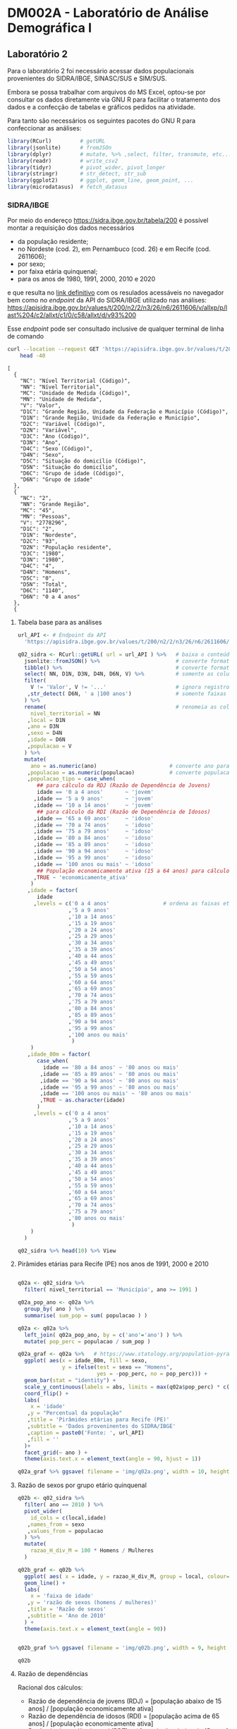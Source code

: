 #+startup: align indent contents


* DM002A - Laboratório de Análise Demográfica I

** Laboratório 2

Para o laboratório 2 foi necessário acessar dados populacionais provenientes do SIDRA/IBGE, SINASC/SUS e SIM/SUS.

Embora se possa trabalhar com arquivos do MS Excel, optou-se por consultar os dados diretamente via GNU R para facilitar o tratamento dos dados e a confecção de tabelas e gráficos pedidos na atividade.

Para tanto são necessários os seguintes pacotes do GNU R para confeccionar as análises:

#+begin_src R :results none :session
library(RCurl)         # getURL
library(jsonlite)      # fromJSOn
library(dplyr)         # mutate, %>% ,select, filter, transmute, etc...
library(readr)         # write_csv2
library(tidyr)         # pivot_wider, pivot_longer
library(stringr)       # str_detect, str_sub
library(ggplot2)       # ggplot, geom_line, geom_point, ...
library(microdatasus)  # fetch_datasus
#+end_src


*** SIDRA/IBGE

Por meio do endereço https://sidra.ibge.gov.br/tabela/200 é possível montar a requisição dos dados necessários

- da população residente;
- no Nordeste (cod. 2), em Pernambuco (cod. 26) e em Recife (cod. 2611606);
- por sexo;
- por faixa etária quinquenal;
- para os anos de 1980, 1991, 2000, 2010 e 2020

e que resulta no [[https://sidra.ibge.gov.br/tabela/200#/n2/2/n3/26/n6/2611606/v/allxp/p/last%204/c2/allxt/c1/0/c58/allxt/d/v93%200/l/v,p+c2+c1,t+c58][link definitivo]] com os resulados acessáveis no navegador bem como no /endpoint/ da API do SIDRA/IBGE utilizado nas análises:
https://apisidra.ibge.gov.br/values/t/200/n2/2/n3/26/n6/2611606/v/allxp/p/last%204/c2/allxt/c1/0/c58/allxt/d/v93%200

Esse /endpoint/ pode ser consultado inclusive de qualquer terminal de linha de comando
#+begin_src sh :exports both :results output 
curl --location --request GET 'https://apisidra.ibge.gov.br/values/t/200/n2/2/n3/26/n6/2611606/v/allxp/p/last%204/c2/allxt/c1/0/c58/allxt/d/v93%200' |
	head -40
#+end_src

#+RESULTS:
#+begin_example
[
  {
    "NC": "Nível Territorial (Código)",
    "NN": "Nível Territorial",
    "MC": "Unidade de Medida (Código)",
    "MN": "Unidade de Medida",
    "V": "Valor",
    "D1C": "Grande Região, Unidade da Federação e Município (Código)",
    "D1N": "Grande Região, Unidade da Federação e Município",
    "D2C": "Variável (Código)",
    "D2N": "Variável",
    "D3C": "Ano (Código)",
    "D3N": "Ano",
    "D4C": "Sexo (Código)",
    "D4N": "Sexo",
    "D5C": "Situação do domicílio (Código)",
    "D5N": "Situação do domicílio",
    "D6C": "Grupo de idade (Código)",
    "D6N": "Grupo de idade"
  },
  {
    "NC": "2",
    "NN": "Grande Região",
    "MC": "45",
    "MN": "Pessoas",
    "V": "2778296",
    "D1C": "2",
    "D1N": "Nordeste",
    "D2C": "93",
    "D2N": "População residente",
    "D3C": "1980",
    "D3N": "1980",
    "D4C": "4",
    "D4N": "Homens",
    "D5C": "0",
    "D5N": "Total",
    "D6C": "1140",
    "D6N": "0 a 4 anos"
  },
  {
#+end_example

**** Tabela base para as análises

#+begin_src R :colnames yes :session
url_API <- # Endpoint da API
  'https://apisidra.ibge.gov.br/values/t/200/n2/2/n3/26/n6/2611606/v/allxp/p/last%204/c2/allxt/c1/0/c58/allxt/d/v93%200'

q02_sidra <- RCurl::getURL( url = url_API ) %>%   # baixa o conteúdo da URL em formato JSON
  jsonlite::fromJSON() %>%                        # converte formato de JSON para data frame
  tibble() %>%                                    # converte formato de data frame para tibble
  select( NN, D1N, D3N, D4N, D6N, V) %>%          # somente as colunas relevantes para análises e gráficos
  filter(
    V != 'Valor', V != '...'                      # ignora registros com '...' e 'Valor' na coluna V
   ,str_detect( D6N, ' a |100 anos')              # somente faixas etárias quinquenais
  ) %>%
  rename(                                         # renomeia as colunas
    nivel_territorial = NN
   ,local = D1N
   ,ano = D3N
   ,sexo = D4N
   ,idade = D6N
   ,populacao = V
  ) %>%
  mutate(
    ano = as.numeric(ano)                       # converte ano para número
   ,populacao = as.numeric(populacao)           # converte populacao para número
   ,populacao_tipo = case_when(
      ## para cálculo da RDJ (Razão de Dependência de Jovens)
      idade == '0 a 4 anos'       ~ 'jovem'
     ,idade == '5 a 9 anos'       ~ 'jovem'
     ,idade == '10 a 14 anos'     ~ 'jovem'
      ## para cálculo da RDI (Razão de Dependência de Idosos)
     ,idade == '65 a 69 anos'     ~ 'idoso'
     ,idade == '70 a 74 anos'     ~ 'idoso'
     ,idade == '75 a 79 anos'     ~ 'idoso'
     ,idade == '80 a 84 anos'     ~ 'idoso'
     ,idade == '85 a 89 anos'     ~ 'idoso'
     ,idade == '90 a 94 anos'     ~ 'idoso'
     ,idade == '95 a 99 anos'     ~ 'idoso'
     ,idade == '100 anos ou mais' ~ 'idoso'
      ## População economicamente ativa (15 a 64 anos) para cálculo da RDI e RDJ
     ,TRUE ~ 'economicamente_ativa'
    )
   ,idade = factor(
      idade
     ,levels = c('0 a 4 anos'                 # ordena as faixas etárias após transformar variável para fator
                ,'5 a 9 anos'
                ,'10 a 14 anos'
                ,'15 a 19 anos'
                ,'20 a 24 anos'
                ,'25 a 29 anos'
                ,'30 a 34 anos'
                ,'35 a 39 anos'
                ,'40 a 44 anos'
                ,'45 a 49 anos'
                ,'50 a 54 anos'
                ,'55 a 59 anos'
                ,'60 a 64 anos'
                ,'65 a 69 anos'
                ,'70 a 74 anos'
                ,'75 a 79 anos'
                ,'80 a 84 anos'
                ,'85 a 89 anos'
                ,'90 a 94 anos'
                ,'95 a 99 anos'
                ,'100 anos ou mais'
                 )
    )
   ,idade_80m = factor(
      case_when(
        idade == '80 a 84 anos' ~ '80 anos ou mais'
       ,idade == '85 a 89 anos' ~ '80 anos ou mais'
       ,idade == '90 a 94 anos' ~ '80 anos ou mais'
       ,idade == '95 a 99 anos' ~ '80 anos ou mais'
       ,idade == '100 anos ou mais' ~ '80 anos ou mais'
       ,TRUE ~ as.character(idade)
      )
     ,levels = c('0 a 4 anos'
                ,'5 a 9 anos'
                ,'10 a 14 anos'
                ,'15 a 19 anos'
                ,'20 a 24 anos'
                ,'25 a 29 anos'
                ,'30 a 34 anos'
                ,'35 a 39 anos'
                ,'40 a 44 anos'
                ,'45 a 49 anos'
                ,'50 a 54 anos'
                ,'55 a 59 anos'
                ,'60 a 64 anos'
                ,'65 a 69 anos'
                ,'70 a 74 anos'
                ,'75 a 79 anos'
                ,'80 anos ou mais'
                 )
    )
  )

q02_sidra %>% head(10) %>% View
#+end_src

#+RESULTS:
| nivel_territorial | local    |  ano | sexo   | idade        | populacao | populacao_tipo       | idade_80m    |
|-------------------+----------+------+--------+--------------+-----------+----------------------+--------------|
| Grande Região     | Nordeste | 1980 | Homens | 0 a 4 anos   |   2778296 | jovem                | 0 a 4 anos   |
| Grande Região     | Nordeste | 1980 | Homens | 5 a 9 anos   |   2480982 | jovem                | 5 a 9 anos   |
| Grande Região     | Nordeste | 1980 | Homens | 10 a 14 anos |   2322782 | jovem                | 10 a 14 anos |
| Grande Região     | Nordeste | 1980 | Homens | 15 a 19 anos |   1970666 | economicamente_ativa | 15 a 19 anos |
| Grande Região     | Nordeste | 1980 | Homens | 20 a 24 anos |   1393882 | economicamente_ativa | 20 a 24 anos |
| Grande Região     | Nordeste | 1980 | Homens | 25 a 29 anos |   1078482 | economicamente_ativa | 25 a 29 anos |
| Grande Região     | Nordeste | 1980 | Homens | 30 a 34 anos |    923290 | economicamente_ativa | 30 a 34 anos |
| Grande Região     | Nordeste | 1980 | Homens | 35 a 39 anos |    786453 | economicamente_ativa | 35 a 39 anos |
| Grande Região     | Nordeste | 1980 | Homens | 40 a 44 anos |    725833 | economicamente_ativa | 40 a 44 anos |
| Grande Região     | Nordeste | 1980 | Homens | 45 a 49 anos |    552760 | economicamente_ativa | 45 a 49 anos |

**** Pirâmides etárias para Recife (PE) nos anos de 1991, 2000 e 2010

#+begin_src R :results none :session

q02a <- q02_sidra %>% 
  filter( nivel_territorial == 'Município', ano >= 1991 ) 

q02a_pop_ano <- q02a %>% 
  group_by( ano ) %>%
  summarise( sum_pop = sum( populacao ) )

q02a <- q02a %>%
  left_join( q02a_pop_ano, by = c('ano'='ano') ) %>% 
  mutate( pop_perc = populacao / sum_pop )

q02a_graf <- q02a %>%   # https://www.statology.org/population-pyramid-in-r/
  ggplot( aes(x = idade_80m, fill = sexo,
              y = ifelse(test = sexo == "Homens",
                         yes = -pop_perc, no = pop_perc))) + 
  geom_bar(stat = "identity") +
  scale_y_continuous(labels = abs, limits = max(q02a$pop_perc) * c(-1,1)) +
  coord_flip() +
  labs(
    x = 'idade'
   ,y = "Percentual da população"
   ,title = 'Pirâmides etárias para Recife (PE)'
   ,subtitle = 'Dados proveninentes do SIDRA/IBGE'
   ,caption = paste0('Fonte: ', url_API)
   ,fill = ''
  )+ 
  facet_grid(~ ano ) +
  theme(axis.text.x = element_text(angle = 90, hjust = 1))

q02a_graf %>% ggsave( filename = 'img/q02a.png', width = 10, height = 4)

#+end_src

#+CAPTION: Pirâmide etária para Recife (PE)
#+ATTR_ORG: :width 600
[[./img/q02a.png]]

**** Razão de sexos por grupo etário quinquenal

#+begin_src R :colnames yes :session
q02b <- q02_sidra %>% 
  filter( ano == 2010 ) %>%
  pivot_wider(
    id_cols = c(local,idade)
   ,names_from = sexo
   ,values_from = populacao
  ) %>%
  mutate(
    razao_H_div_M = 100 * Homens / Mulheres
  )

q02b_graf <- q02b %>%
  ggplot( aes( x = idade, y = razao_H_div_M, group = local, colour=local) ) +
  geom_line() +
  labs(
    x = 'faixa de idade'
   ,y = 'razão de sexos (homens / mulheres)'
   ,title = 'Razão de sexos'
   ,subtitle = 'Ano de 2010'
  ) +
  theme(axis.text.x = element_text(angle = 90))


q02b_graf %>% ggsave( filename = 'img/q02b.png', width = 9, height =5)

q02b
#+end_src

#+RESULTS:
| local       | idade            |  Homens | Mulheres |    razao_H_div_M |
|-------------+------------------+---------+----------+------------------|
| Nordeste    | 0 a 4 anos       | 2156068 |  2081406 | 103.587094492857 |
| Nordeste    | 5 a 9 anos       | 2356474 |  2270963 | 103.765407010154 |
| Nordeste    | 10 a 14 anos     | 2665839 |  2579337 | 103.353652508377 |
| Nordeste    | 15 a 19 anos     | 2580749 |  2555119 | 101.003084396461 |
| Nordeste    | 20 a 24 anos     | 2497122 |  2551003 |  97.887850386691 |
| Nordeste    | 25 a 29 anos     | 2341069 |  2439128 | 95.9797517801444 |
| Nordeste    | 30 a 34 anos     | 2072044 |  2189846 | 94.6205349599926 |
| Nordeste    | 35 a 39 anos     | 1759523 |  1888622 | 93.1643812261003 |
| Nordeste    | 40 a 44 anos     | 1609419 |  1746386 | 92.1571176131737 |
| Nordeste    | 45 a 49 anos     | 1393291 |  1525052 | 91.3602290282561 |
| Nordeste    | 50 a 54 anos     | 1124879 |  1271726 | 88.4529371893002 |
| Nordeste    | 55 a 59 anos     |  914617 |  1060143 |   86.27298392764 |
| Nordeste    | 60 a 64 anos     |  763608 |   879859 | 86.7875420948129 |
| Nordeste    | 65 a 69 anos     |  580506 |   690356 | 84.0879198558425 |
| Nordeste    | 70 a 74 anos     |  449022 |   554281 | 81.0098127123246 |
| Nordeste    | 75 a 79 anos     |  285718 |   383075 | 74.5853945049925 |
| Nordeste    | 80 a 84 anos     |  192810 |   266205 | 72.4291429537387 |
| Nordeste    | 85 a 89 anos     |  106353 |   144403 |  73.650131922467 |
| Nordeste    | 90 a 94 anos     |   43499 |    65574 | 66.3357428249001 |
| Nordeste    | 95 a 99 anos     |   13368 |    23383 | 57.1697386990549 |
| Nordeste    | 100 anos ou mais |    3070 |     7035 | 43.6389481165601 |
| Pernambuco  | 0 a 4 anos       |  345253 |   332602 | 103.803645197563 |
| Pernambuco  | 5 a 9 anos       |  378382 |   366540 | 103.230752441753 |
| Pernambuco  | 10 a 14 anos     |  423518 |   411581 | 102.900279653337 |
| Pernambuco  | 15 a 19 anos     |  407321 |   406078 | 100.306098828304 |
| Pernambuco  | 20 a 24 anos     |  402720 |   414830 | 97.0807318660656 |
| Pernambuco  | 25 a 29 anos     |  379007 |   401078 | 94.4970803684071 |
| Pernambuco  | 30 a 34 anos     |  345039 |   372477 | 92.6336391240264 |
| Pernambuco  | 35 a 39 anos     |  301392 |   333467 | 90.3813570758126 |
| Pernambuco  | 40 a 44 anos     |  271348 |   305918 | 88.6995861636125 |
| Pernambuco  | 45 a 49 anos     |  233884 |   268189 | 87.2086476328261 |
| Pernambuco  | 50 a 54 anos     |  189821 |   225006 | 84.3626392185097 |
| Pernambuco  | 55 a 59 anos     |  153700 |   190539 | 80.6659004193367 |
| Pernambuco  | 60 a 64 anos     |  128302 |   159365 |  80.508267185392 |
| Pernambuco  | 65 a 69 anos     |   95894 |   124321 | 77.1341929360285 |
| Pernambuco  | 70 a 74 anos     |   73732 |    99982 | 73.7452741493469 |
| Pernambuco  | 75 a 79 anos     |   45511 |    66360 | 68.5819770946353 |
| Pernambuco  | 80 a 84 anos     |   31089 |    46670 | 66.6145275337476 |
| Pernambuco  | 85 a 89 anos     |   16445 |    25120 | 65.4657643312102 |
| Pernambuco  | 90 a 94 anos     |    6203 |    10827 | 57.2919552969428 |
| Pernambuco  | 95 a 99 anos     |    1801 |     3529 | 51.0342873335222 |
| Pernambuco  | 100 anos ou mais |     319 |     1289 | 24.7478665632273 |
| Recife (PE) | 0 a 4 anos       |   48897 |    47632 | 102.655777628485 |
| Recife (PE) | 5 a 9 anos       |   53570 |    51407 | 104.207598187017 |
| Recife (PE) | 10 a 14 anos     |   60882 |    59217 | 102.811692588277 |
| Recife (PE) | 15 a 19 anos     |   62620 |    62954 | 99.4694538869651 |
| Recife (PE) | 20 a 24 anos     |   67534 |    72360 | 93.3305693753455 |
| Recife (PE) | 25 a 29 anos     |   66963 |    74189 |  90.260011592015 |
| Recife (PE) | 30 a 34 anos     |   60573 |    69801 | 86.7795590321056 |
| Recife (PE) | 35 a 39 anos     |   54799 |    64814 | 84.5480914617212 |
| Recife (PE) | 40 a 44 anos     |   51214 |    61179 | 83.7117311495775 |
| Recife (PE) | 45 a 49 anos     |   46608 |    57606 | 80.9082387251328 |
| Recife (PE) | 50 a 54 anos     |   39137 |    50648 | 77.2725477807613 |
| Recife (PE) | 55 a 59 anos     |   30110 |    40949 | 73.5304891450341 |
| Recife (PE) | 60 a 64 anos     |   22596 |    33669 | 67.1121803439366 |
| Recife (PE) | 65 a 69 anos     |   15626 |    25609 | 61.0176109961342 |
| Recife (PE) | 70 a 74 anos     |   11317 |    20951 | 54.0165147248341 |
| Recife (PE) | 75 a 79 anos     |    7943 |    14713 | 53.9862706450078 |
| Recife (PE) | 80 a 84 anos     |    5677 |    10784 | 52.6428041543027 |
| Recife (PE) | 85 a 89 anos     |    2691 |     5929 | 45.3870804520155 |
| Recife (PE) | 90 a 94 anos     |     824 |     2470 | 33.3603238866397 |
| Recife (PE) | 95 a 99 anos     |     182 |      650 |               28 |
| Recife (PE) | 100 anos ou mais |      56 |      352 | 15.9090909090909 |

#+CAPTION: Razão de sexos Recife (PE)
#+ATTR_ORG: :width 600
[[./img/q02b.png]]

**** Razão de dependências

Racional dos cálculos:

- Razão de dependência de jovens (RDJ) = [população abaixo de 15 anos] / [população economicamente ativa]
- Razão de dependência de idosos (RDI) = [população acima de 65 anos] / [população economicamente ativa]
- Razão de dependência total (RDT) = ( [população abaixo de 15 anos] + [população acima de 65 anos]) / [população economicamente ativa]
- Índice de envelhecimento = [população acima de 65 anos] / [população abaixo de 15 anos]

#+begin_src R :colnames yes :session
q02_sidra %>% 
  ## filter( nivel_territorial == 'Município', ano %in% c(1991,2010) ) %>%
  group_by( local,  ano, populacao_tipo ) %>%
  summarise( sum_populacao = sum(populacao) ) %>%
  pivot_wider(
    id_cols = c(local, ano)
   ,names_from = populacao_tipo
   ,values_from = sum_populacao
   ,values_fill = 0
    ,values_fn = sum
  ) %>% 
  transmute(
    local
   ,ano
   ,RDI = 100 * ( idoso / economicamente_ativa )
   ,RDJ = 100 * ( jovem / economicamente_ativa )
   ,RDT = 100 * ( (idoso + jovem) / economicamente_ativa )
   ,indice_envelhecimento = 100 * ( idoso / jovem )
  ) 
#+end_src

#+RESULTS:
| local       |  ano |              RDI |              RDJ |              RDT | indice_envelhecimento |
|-------------+------+------------------+------------------+------------------+-----------------------|
| Nordeste    | 1980 | 7.39303712027996 | 83.2451121020515 | 90.6381492223314 |      8.88104650663059 |
| Nordeste    | 1991 | 7.51277657582429 | 70.9515166773624 | 78.4642932531867 |      10.5886060335921 |
| Nordeste    | 2000 | 9.54451937284087 | 53.9702610909044 | 63.5147804637453 |      17.6847752445826 |
| Nordeste    | 2010 | 10.8313733062728 | 40.1274201256683 | 50.9587934319411 |       26.992448735433 |
| Pernambuco  | 1980 | 7.39978255148905 | 78.0441727992454 | 85.4439553507345 |      9.48153114585974 |
| Pernambuco  | 1991 | 7.80937241361709 | 63.9087089627245 | 71.7180813763416 |      12.2195746720091 |
| Pernambuco  | 2000 | 9.78564316300498 | 49.6488847637462 | 59.4345279267512 |       19.709693801925 |
| Pernambuco  | 2010 | 11.0212088297763 | 38.3374358453657 |  49.358644675142 |      28.7479028963504 |
| Recife (PE) | 1980 | 5.85842950583884 |  58.066367590151 | 63.9247970959899 |      10.0891957754088 |
| Recife (PE) | 1991 | 6.98817254006017 | 48.7761108058985 | 55.7642833459587 |       14.327039250565 |
| Recife (PE) | 2000 | 9.69085683323224 | 38.8623999181493 | 48.5532567513815 |      24.9363313990974 |
| Recife (PE) | 2010 | 11.5354807703772 | 29.4963052233146 | 41.0317859936918 |      39.1082228199188 |

**** Taxas médias de crescimento anual

***** Nordeste

#+begin_src R :colnames yes :session
q02e <- q02_sidra %>% 
    filter( nivel_territorial == 'Grande Região' ) %>%
    group_by( local,  ano ) %>%
    summarise(
        populacao = sum(populacao)
       ,linear = 0
       ,geometrica = 0
       ,exponencial = 0
    ) %>%
    as.data.frame()
q02e[1,'linear'] <- ''
q02e[1,'geometrica'] <- ''
q02e[1,'exponencial'] <- ''

for( i in 2:nrow(q02e) ) {
    ## Variáveis de apoio
    B <- q02e[i,'populacao']               # população no final do período (T[n])
    A <- q02e[i-1,'populacao']             # população no início do período (T[0])
    n <- q02e[i,'ano'] - q02e[i-1,'ano']   # período em anos (n)
    ## taxa média de crescimento linear :     B = A + A*n*i  ==> i = (B-A)/(A*n)
    q02e[i,'linear']      <- 100 * ( (B-A)/(A*n) )
    ## taxa média de crescimento geométrica:  B = A*(1+i)^n  ==> i = exp( ln(B/A)/n ) - 1
    q02e[i,'geometrica']  <- 100 * ( exp( log(B/A) / n ) - 1 )
    ## taxa média de crescimento exponencial: B = A*exp(i*n) ==> i = ln(B/A)/n
    q02e[i,'exponencial'] <- 100 * ( log(B/A) / n )
}
q02e
#+end_src

#+RESULTS:
| local    |  ano | populacao |           linear |       geometrica |      exponencial |
|----------+------+-----------+------------------+------------------+------------------|
| Nordeste | 1980 |  34582845 |                  |                  |                  |
| Nordeste | 1991 |  42120061 | 1.98133338811614 | 1.80858197433211 | 1.79242168769787 |
| Nordeste | 2000 |  47782487 | 1.49372633730147 | 1.41136768510652 | 1.40150062336228 |
| Nordeste | 2010 |  53081950 | 1.10908061357292 | 1.05732816478274 | 1.05177754179527 |

***** Pernambuco

#+begin_src R :colnames yes :session
q02e <- q02_sidra %>% 
    filter( nivel_territorial == 'Unidade da Federação' ) %>%
    group_by( local,  ano ) %>%
    summarise(
        populacao = sum(populacao)
       ,linear = 0
       ,geometrica = 0
       ,exponencial = 0
    ) %>%
    as.data.frame()
q02e[1,'linear'] <- ''
q02e[1,'geometrica'] <- ''
q02e[1,'exponencial'] <- ''

for( i in 2:nrow(q02e) ) {
    ## Variáveis de apoio
    B <- q02e[i,'populacao']               # população no final do período (T[n])
    A <- q02e[i-1,'populacao']             # população no início do período (T[0])
    n <- q02e[i,'ano'] - q02e[i-1,'ano']   # período em anos (n)
    ## taxa média de crescimento linear :     B = A + A*n*i  ==> i = (B-A)/(A*n)
    q02e[i,'linear']      <- 100 * ( (B-A)/(A*n) )
    ## taxa média de crescimento geométrica:  B = A*(1+i)^n  ==> i = exp( ln(B/A)/n ) - 1
    q02e[i,'geometrica']  <- 100 * ( exp( log(B/A) / n ) - 1 )
    ## taxa média de crescimento exponencial: B = A*exp(i*n) ==> i = ln(B/A)/n
    q02e[i,'exponencial'] <- 100 * ( log(B/A) / n )
}
q02e
#+end_src

#+RESULTS:
| local      |  ano | populacao |           linear |       geometrica |      exponencial |
|------------+------+-----------+------------------+------------------+------------------|
| Pernambuco | 1980 |   6102764 |                  |                  |                  |
| Pernambuco | 1991 |   7064645 | 1.43285447827783 | 1.33944566443656 | 1.33055439878391 |
| Pernambuco | 2000 |   7929151 |  1.3596751460579 | 1.29096414532632 | 1.28270223278291 |
| Pernambuco | 2010 |   8796449 |  1.0938094128867 | 1.04342762445382 | 1.03802149195118 |

***** Recife

#+begin_src R :colnames yes :session
q02e <- q02_sidra %>% 
    filter( nivel_territorial == 'Município' ) %>%
    group_by( local,  ano ) %>%
    summarise(
        populacao = sum(populacao)
       ,linear = 0
       ,geometrica = 0
       ,exponencial = 0
    ) %>%
    as.data.frame()
q02e[1,'linear'] <- ''
q02e[1,'geometrica'] <- ''
q02e[1,'exponencial'] <- ''

for( i in 2:nrow(q02e) ) {
    ## Variáveis de apoio
    B <- q02e[i,'populacao']               # população no final do período (T[n])
    A <- q02e[i-1,'populacao']             # população no início do período (T[0])
    n <- q02e[i,'ano'] - q02e[i-1,'ano']   # período em anos (n)
    ## taxa média de crescimento linear :     B = A + A*n*i  ==> i = (B-A)/(A*n)
    q02e[i,'linear']      <- 100 * ( (B-A)/(A*n) )
    ## taxa média de crescimento geométrica:  B = A*(1+i)^n  ==> i = exp( ln(B/A)/n ) - 1
    q02e[i,'geometrica']  <- 100 * ( exp( log(B/A) / n ) - 1 )
    ## taxa média de crescimento exponencial: B = A*exp(i*n) ==> i = ln(B/A)/n
    q02e[i,'exponencial'] <- 100 * ( log(B/A) / n )
}
q02e
#+end_src

#+RESULTS:
| local       |  ano | populacao |            linear |        geometrica |       exponencial |
|-------------+------+-----------+-------------------+-------------------+-------------------|
| Recife (PE) | 1980 |   1196692 |                   |                   |                   |
| Recife (PE) | 1991 |   1287208 | 0.687622819633395 |  0.66506038986911 | 0.662858619933528 |
| Recife (PE) | 2000 |   1422904 |  1.17132066715972 |  1.11982722330943 |  1.11360357787492 |
| Recife (PE) | 2010 |   1537702 | 0.806786684133294 | 0.778910249711395 | 0.775892404566192 |

**** Estimativa populacional para 2050 e 2200

Taxas de crescimento linear, geométrica e exponencial para o período 2000-2010, em formato longo:

#+begin_src R :colnames yes :session
q02f <- q02e[4,] %>%
    pivot_longer(
        cols = -c(local, ano, populacao)
       ,names_to = 'taxa'
       ,values_to = 'i'
    ) %>%
    rename( base = ano ) %>%
    mutate(
        i = as.numeric(i)/100
    )
#+end_src

#+RESULTS:
| local       | base | populacao | taxa        |                   i |
|-------------+------+-----------+-------------+---------------------|
| Recife (PE) | 2010 |   1537702 | linear      | 0.00806786684133294 |
| Recife (PE) | 2010 |   1537702 | geometrica  | 0.00778910249711395 |
| Recife (PE) | 2010 |   1537702 | exponencial | 0.00775892404566192 |

Projeções populacionais para 2020, 2050 e 2200 por tipo de taxa:

#+begin_src R :colnames yes :session
q02f_projs <- bind_rows(
    bind_cols(q02f, ano = 2020)
   ,bind_cols(q02f, ano = 2050)
   ,bind_cols(q02f, ano = 2200)
) %>%
    rowwise() %>%
    mutate(
        n = ano - base
       ,proj = case_when(
            taxa == 'linear' ~ populacao * (1 + n*i)
           ,taxa == 'geometrica' ~ populacao * (1+i)^n
           ,taxa == 'exponencial' ~ populacao * exp(i*n)
        )
    )

q02f_projs %>%
  pivot_wider(
    id_cols = c(local,ano)
   ,names_from = taxa
   ,values_from = proj
  )
#+end_src

#+RESULTS:
| local       |  ano |           linear |       geometrica |      exponencial |
|-------------+------+------------------+------------------+------------------|
| Recife (PE) | 2020 | 1661761.74977651 | 1661761.74977651 | 1661761.74977651 |
| Recife (PE) | 2050 | 2033940.99910605 | 2097290.04373165 | 2097290.04373166 |
| Recife (PE) | 2200 | 3894837.24575376 | 6715945.75940498 | 6715945.75940511 |

Graficamente...

#+begin_src R :results none :session
q02f_graf <- q02f_projs %>%
  filter( taxa != 'exponencial') %>%
  ggplot( aes( x = ano, y = proj/1e6, group = taxa, color = taxa ) ) +
  geom_line() +
  geom_point() +
  xlim(2020,2200) + 
  labs(
    x = 'ano'
   ,y = 'população em milhões de pessoas'
   ,title = 'Projeções populacionais (em 2020, 2050 e 2200) para Recife (PE)'
   ,subtitle = 'Usando taxas de crescimento lineares e geométricas'
  )

ggsave( q02f_graf, filename = 'img/q02f.png', width = 10, height = 4)
#+end_src

#+CAPTION: Projeção populacional Recife (PE)
#+ATTR_ORG: :width 600
[[./img/q02f.png]]

**** Tempo em anos até dobrar a população conforme a taxa de crescimento escolhida

#+begin_src R :colnames yes :session 
## tempo até dobrar a população (B/A = 2)
q02g <- q02e[4,]

## B = A*(1+i*n) ==> n = ( (B/A)-1 )/i ==> n = 1/i
i <- as.numeric(q02g[,'linear'])/100
q02g[,'linear'] <- 1 / i

## B = A*(1+i)^n ==> n = log(B/A)/log(1+i) ==> n = log(2) / log(1+i)
i <- as.numeric(q02g[,'geometrica'])/100
q02g[,'geometrica'] <- log(2) / log( 1 + i )

## B = A*exp(i*n) ==> n = log(B/A)/i ==> n = log(2) / i
i <- as.numeric(q02g[,'exponencial'])/100
q02g[,'exponencial'] <- log(2) / i

names(q02g)[4:6] <- c('anos_ate_dobrar_linear','anos_ate_dobrar_geometrica','anos_ate_dobrar_exponencial')

q02g

#+end_src

#+RESULTS:
| local       |  ano | populacao | anos_ate_dobrar_linear | anos_ate_dobrar_geometrica | anos_ate_dobrar_exponencial |
|-------------+------+-----------+------------------------+----------------------------+-----------------------------|
| Recife (PE) | 2010 |   1537702 |       123.948500844962 |           89.3354769914907 |            89.3354769914895 |


*** DATASUS

Embora os dados estejam disponíveis no conhecido sistema TABNET, optou-se por buscar os dados via pacote =microdatasus= do GNU R pela grande facilidade de tratamento e praticidade.

**** Tabela base para as análises

#+begin_src R :results none :session
arg_MUN <- '2611606'  # código do município do IBGE para Recife (PE)
arg_UF  <- 'PE'
arg_INI <- 2000
arg_FIM <- 2019       # Dados indisponíveis para 2020 (SIM/SUS)

q03 <- tibble(
  ano = seq( from = arg_INI, to = arg_FIM, by = 1)
 ,obitos = 0
 ,nascidos_vivos = 0
)

## itera ano a ano as bases do DATASUS: SIM e SINASC
for( arg_ANO in arg_INI:arg_FIM){
  ## SIM/SUS - Óbitos por Município de Residência
  ob <- fetch_datasus(
    year_start = arg_ANO
   ,year_end = arg_ANO
   ,uf = arg_UF
   ,information_system = "SIM-DO" ) %>%
    filter( str_detect( CODMUNRES, str_sub(arg_MUN,start=1,end=6) ) ) %>%
    nrow
  q03[ which( q03$ano == arg_ANO ), 'obitos' ] <- ob
  ## SINASC/SUS - Residência da mãe do nascido vivo
  nv <- fetch_datasus(
    year_start = arg_ANO
   ,year_end = arg_ANO
   ,uf = arg_UF
   ,information_system = "SINASC" ) %>%
    filter( str_detect( CODMUNRES, str_sub(arg_MUN,start=1,end=6) ) ) %>%
    nrow
  q03[ which( q03$ano == arg_ANO ), 'nascidos_vivos' ] <- nv
}
#+end_src

**** Diferença (D) entre nascidos vivos (NV) e óbitos (O)

#+begin_src R :colnames yes :session
q03a <- q03 %>%
    rename(
        O = obitos
        ,NV = nascidos_vivos
    ) %>%
    mutate( D = NV - O )
q03a
#+end_src

#+RESULTS:
|  ano |     O |    NV |     D |
|------+-------+-------+-------|
| 2000 | 10240 | 25533 | 15293 |
| 2001 | 10080 | 25294 | 15214 |
| 2002 | 10163 | 24307 | 14144 |
| 2003 |  9955 | 24676 | 14721 |
| 2004 | 10025 | 22898 | 12873 |
| 2005 |  9993 | 23207 | 13214 |
| 2006 | 10042 | 22646 | 12604 |
| 2007 |  9983 | 22046 | 12063 |
| 2008 | 10074 | 22261 | 12187 |
| 2009 | 10362 | 22546 | 12184 |
| 2010 | 10599 | 21796 | 11197 |
| 2011 | 10850 | 22218 | 11368 |
| 2012 | 10702 | 22633 | 11931 |
| 2013 | 10765 | 23176 | 12411 |
| 2014 | 10616 | 23506 | 12890 |
| 2015 | 11370 | 23664 | 12294 |
| 2016 | 11955 | 21413 |  9458 |
| 2017 | 11821 | 22817 | 10996 |
| 2018 | 11260 | 22212 | 10952 |
| 2019 | 11566 | 21132 |  9566 |

Graficamente...

#+begin_src R :results none :session
q03a_graf <- q03a %>%
  pivot_longer( cols = -ano ) %>%
  mutate(
    name = case_when(
      name == 'O' ~ 'Óbitos (O)'
     ,name == 'D' ~ 'Diferença (NV-O)'
     ,name == 'NV' ~ 'Nascidos vivos (NV)'
    )
  ) %>%
  ggplot( aes(x = ano, y = value, color=name) ) +
  geom_line() +
  labs(
    y = 'quantidade'
   ,title = paste0('Recife (PE), dados de ',arg_INI,' a ',arg_FIM)
   ,subtitle = 'Comparação entre nascidos vivos (SINASC/SUS) e óbitos (SIM/SUS)'
   ,color = 'indicador'
  )

ggsave( q03a_graf, filename = 'img/q03a.png', width = 10, height = 5)
#+end_src

#+CAPTION: Evolução do número de nascidos vivos e óbitos Recife (PE)
#+ATTR_ORG: :width 600
[[./img/q03a.png]]
